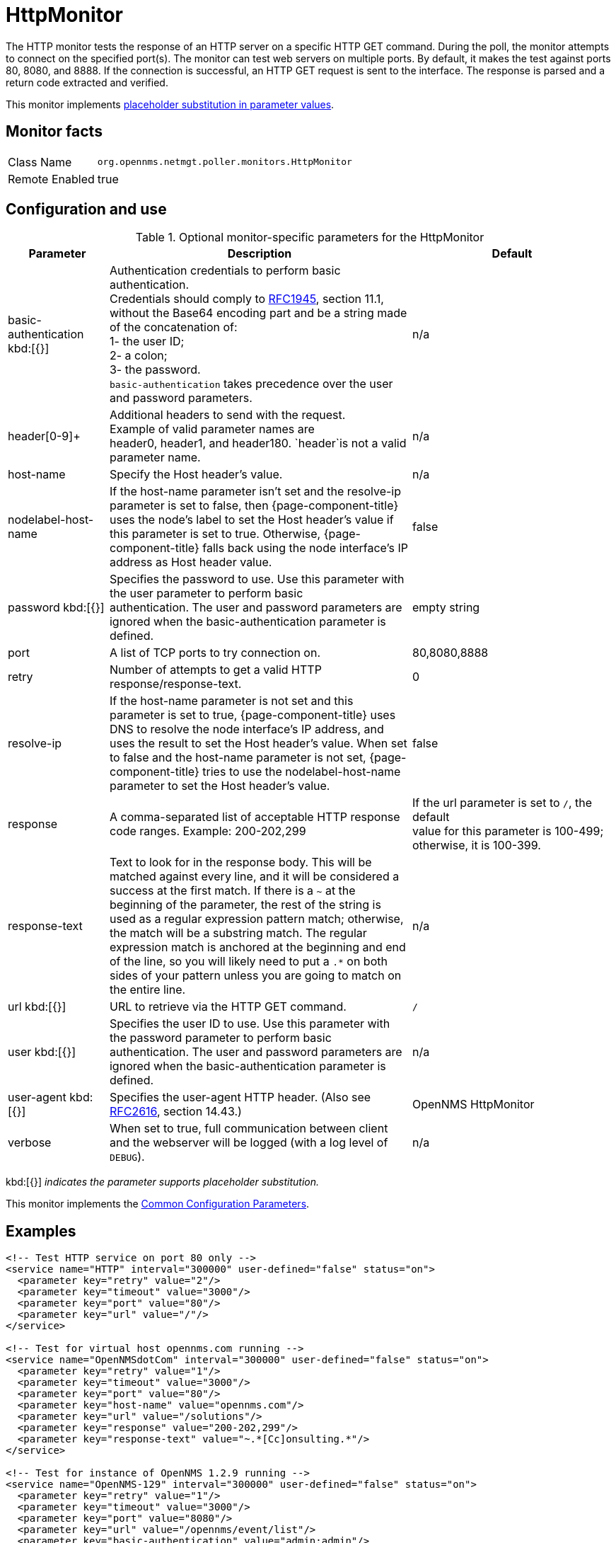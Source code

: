 
[[poller-http-monitor]]
= HttpMonitor

The HTTP monitor tests the response of an HTTP server on a specific HTTP GET command.
During the poll, the monitor attempts to connect on the specified port(s).
The monitor can test web servers on multiple ports.
By default, it makes the test against ports 80, 8080, and 8888.
If the connection is successful, an HTTP GET request is sent to the interface.
The response is parsed and a return code extracted and verified.

This monitor implements <<service-assurance/monitors/introduction.adoc#ga-service-assurance-monitors-placeholder-substitution-parameters, placeholder substitution in parameter values>>.

== Monitor facts

[options="autowidth"]
|===
| Class Name | `org.opennms.netmgt.poller.monitors.HttpMonitor`
| Remote Enabled | true
|===

== Configuration and use

.Optional monitor-specific parameters for the HttpMonitor
[options="header"]
[cols="1,3,2"]

|===
| Parameter              | Description                                                  | Default 
| basic-authentication kbd:[{}]
 | Authentication credentials to perform basic authentication. +
                           Credentials should comply to http://www.rfc-editor.org/rfc/rfc1945.txt[RFC1945], section
                           11.1, without the Base64 encoding part and be a string made of the concatenation of: +
                           1- the user ID; +
                           2- a colon; +
                           3- the password. +
                          `basic-authentication` takes precedence over the user and password parameters.           |n/a
| header[0-9]+         | Additional headers to send with the request. +
                           Example of valid parameter names are +
                           header0, header1, and header180. `header`is not a valid parameter name.             | n/a 
| host-name            | Specify the Host header's value. | n/a 
| nodelabel-host-name | If the host-name parameter isn't set and the resolve-ip parameter is set to false, 
                           then {page-component-title} uses the node's label to set the Host header's value if
                           this parameter is set to true. Otherwise, {page-component-title} falls back using
                           the node interface's IP address as Host header value.                                     | false 
| password kbd:[{}]
       | Specifies the password to use. Use this parameter with the user parameter to perform basic +
                           authentication. The user and password parameters are ignored when the basic-authentication parameter is defined.                | empty string
| port              | A list of TCP ports to try connection on.                                     | 80,8080,8888 
| retry                | Number of attempts to get a valid HTTP response/response-text.                             | 0 
| resolve-ip           | If the host-name parameter is not set and this parameter is set to true,
                           {page-component-title} uses DNS to resolve the node interface's IP address, and uses
                           the result to set the Host header's value. When set to false and the host-name
                           parameter is not set, {page-component-title} tries to use the nodelabel-host-name
                           parameter to set the Host header's value.                                                 | false 
| response             | A comma-separated list of acceptable HTTP response code ranges.
                           Example: 200-202,299                                                                      | If the url parameter is set to `/`, the default +
                           value for this parameter is 100-499; otherwise, it is 100-399. 
| response-text        | Text to look for in the response body. This will be matched against every line, and it will
                           be considered a success at the first match. If there is a `~` at the beginning of the
                           parameter, the rest of the string is used as a regular expression pattern match;
                           otherwise, the match will be a substring match. The regular expression match is anchored at
                           the beginning and end of the line, so you will likely need to put a `.*` on both sides of
                           your pattern unless you are going to match on the entire line.                        | n/a 
| url kbd:[{}]
             | URL to retrieve via the HTTP GET command.                                              | `/` 
| user kbd:[{}]
            | Specifies the user ID to use. Use this parameter with the password parameter to perform
                           basic authentication. The user and
                           password parameters are ignored when the basic-authentication parameter is defined.     | n/a 
| user-agent kbd:[{}]
        | Specifies the user-agent HTTP header. (Also see
                           http://www.rfc-editor.org/rfc/rfc2616.txt[RFC2616], section 14.43.)                          | OpenNMS HttpMonitor 
| verbose              | When set to true, full communication between client and the webserver will be logged
                           (with a log level of `DEBUG`).                                                              | n/a 
|===

kbd:[{}] _indicates the parameter supports placeholder substitution._ 

This monitor implements the <<service-assurance/monitors/introduction.adoc#ga-service-assurance-monitors-common-parameters, Common Configuration Parameters>>.

== Examples

[source, xml]
----
<!-- Test HTTP service on port 80 only -->
<service name="HTTP" interval="300000" user-defined="false" status="on">
  <parameter key="retry" value="2"/>
  <parameter key="timeout" value="3000"/>
  <parameter key="port" value="80"/>
  <parameter key="url" value="/"/>
</service>

<!-- Test for virtual host opennms.com running -->
<service name="OpenNMSdotCom" interval="300000" user-defined="false" status="on">
  <parameter key="retry" value="1"/>
  <parameter key="timeout" value="3000"/>
  <parameter key="port" value="80"/>
  <parameter key="host-name" value="opennms.com"/>
  <parameter key="url" value="/solutions"/>
  <parameter key="response" value="200-202,299"/>
  <parameter key="response-text" value="~.*[Cc]onsulting.*"/>
</service>

<!-- Test for instance of OpenNMS 1.2.9 running -->
<service name="OpenNMS-129" interval="300000" user-defined="false" status="on">
  <parameter key="retry" value="1"/>
  <parameter key="timeout" value="3000"/>
  <parameter key="port" value="8080"/>
  <parameter key="url" value="/opennms/event/list"/>
  <parameter key="basic-authentication" value="admin:admin"/>
  <parameter key="response" value="200"/>
</service>

<!-- Test for instance of OpenNMS 1.2.9 with parameter substitution in basic-authentication parameter -->
<service name="OpenNMS-22" interval="300000" user-defined="false" status="on">
  <parameter key="retry" value="1"/>
  <parameter key="timeout" value="3000"/>
  <parameter key="port" value="8080"/>
  <parameter key="url" value="/opennms/event/list"/>
  <parameter key="basic-authentication" value="\{username\}:{password}"/>
  <parameter key="response" value="200"/>
</service>
<monitor service="HTTP" class-name="org.opennms.netmgt.poller.monitors.HttpMonitor" />
<monitor service="OpenNMSdotCom" class-name="org.opennms.netmgt.poller.monitors.HttpMonitor" />
<monitor service="OpenNMS-129" class-name="org.opennms.netmgt.poller.monitors.HttpMonitor" />
<monitor service="OpenNMS-22" class-name="org.opennms.netmgt.poller.monitors.HttpMonitor" />
----

== Test filtering proxies with HttpMonitor

If a filtering proxy server is set up to allow retrieval of some URLs but deny others, the HttpMonitor can verify this behavior.

As an example, a proxy server runs on TCP port 3128 and serves http://www.opennms.org/ but never http://www.myspace.com/.
To test this behavior, configure the HttpMonitor as follows:

[source, xml]
----
<service name="HTTP-Allow-opennms.org" interval="300000" user-defined="false" status="on">
  <parameter key="retry" value="1"/>
  <parameter key="timeout" value="3000"/>
  <parameter key="port" value="3128"/>
  <parameter key="url" value="http://www.opennms.org/"/>
  <parameter key="response" value="200-399"/>
</service>

<service name="HTTP-Block-myspace.com" interval="300000" user-defined="false" status="on">
  <parameter key="retry" value="1"/>
  <parameter key="timeout" value="3000"/>
  <parameter key="port" value="3128"/>
  <parameter key="url" value="http://www.myspace.com/"/>
  <parameter key="response" value="400-599"/>
</service>

<monitor service="HTTP-Allow-opennms.org" class-name="org.opennms.netmgt.poller.monitors.HttpMonitor"/>
<monitor service="HTTP-Block-myspace.com" class-name="org.opennms.netmgt.poller.monitors.HttpMonitor"/>
----
